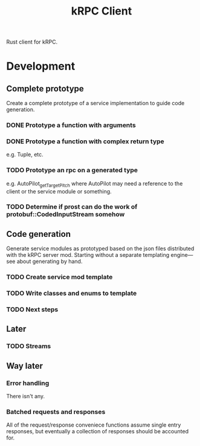 #+TITLE: kRPC Client

Rust client for kRPC.

* Development
** Complete prototype

Create a complete prototype of a service implementation to guide code generation.

*** DONE Prototype a function with arguments
CLOSED: [2022-01-06 Thu 11:50]
:LOGBOOK:
CLOCK: [2022-01-06 Thu 11:01]--[2022-01-06 Thu 11:50] =>  0:49
:END:
*** DONE Prototype a function with complex return type
CLOSED: [2022-01-06 Thu 14:36]
:LOGBOOK:
CLOCK: [2022-01-06 Thu 12:34]--[2022-01-06 Thu 14:36] =>  2:02
:END:

e.g. Tuple, etc.

*** TODO Prototype an rpc on a generated type

e.g. AutoPilot_get_TargetPitch where AutoPilot may need a reference to the client or the service module or something.

*** TODO Determine if prost can do the work of protobuf::CodedInputStream somehow

** Code generation

Generate service modules as prototyped based on the json files distributed with the kRPC server mod. Starting without a separate templating engine---see about generating by hand.

*** TODO Create service mod template
*** TODO Write classes and enums to template
*** TODO Next steps

** Later
*** TODO Streams

** Way later
*** Error handling

There isn't any.

*** Batched requests and responses

All of the request/response conveniece functions assume single entry responses, but eventually a collection of responses should be accounted for.
